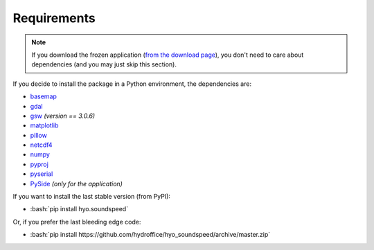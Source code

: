 ************
Requirements
************

.. index:: requirements
.. index:: dependencies

.. role:: bash(code)
   :language: bash

.. note::
    If you download the frozen application (`from the download page <https://www.hydroffice.org/soundspeed/main>`_),
    you don't need to care about dependencies (and you may just skip this section).

If you decide to install the package in a Python environment, the dependencies are:

* `basemap <https://github.com/matplotlib/basemap>`_
* `gdal <https://github.com/OSGeo/gdal>`_
* `gsw <https://github.com/TEOS-10/python-gsw>`_ *(version == 3.0.6)*
* `matplotlib <https://github.com/matplotlib/matplotlib>`_
* `pillow <https://github.com/python-pillow/Pillow>`_
* `netcdf4 <https://github.com/Unidata/netcdf4-python>`_
* `numpy <https://github.com/numpy/numpy>`_
* `pyproj <https://github.com/jswhit/pyproj>`_
* `pyserial <https://github.com/pyserial/pyserial>`_
* `PySide <https://github.com/PySide/PySide>`_ *(only for the application)*

If you want to install the last stable version (from PyPI):

* :bash:`pip install hyo.soundspeed`

Or, if you prefer the last bleeding edge code:

* :bash:`pip install https://github.com/hydroffice/hyo_soundspeed/archive/master.zip`
